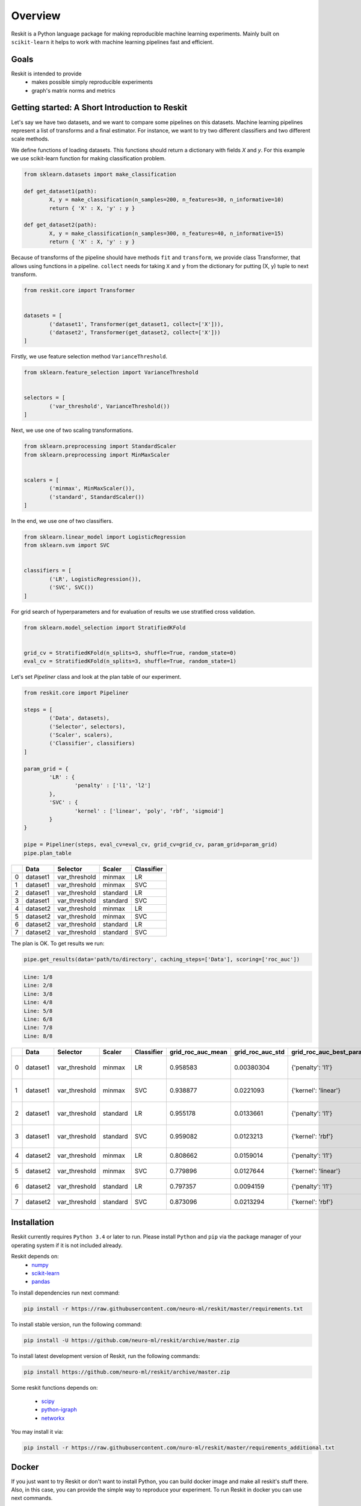 ========
Overview
========
Reskit is a Python language package for making reproducible machine learning experiments. 
Mainly built on ``scikit-learn`` it helps to work with machine learning pipelines fast and efficient. 

Goals
-----

Reskit is intended to provide
  * makes possible simply reproducible experiments
  * graph's matrix norms and metrics

Getting started: A Short Introduction to Reskit
---------------------------------------------

Let's say we have two datasets, and we want to compare some pipelines on
this datasets. Machine learning pipelines represent a list of transforms
and a final estimator. For instance, we want to try two different
classifiers and two different scale methods.

We define functions of loading datasets. 
This functions should return a dictionary with fields `X` and `y`. 
For this example we use scikit-learn function for making classification problem.

.. code-block:: python

	from sklearn.datasets import make_classification

	def get_dataset1(path):
		X, y = make_classification(n_samples=200, n_features=30, n_informative=10)
		return { 'X' : X, 'y' : y }

	def get_dataset2(path):
		X, y = make_classification(n_samples=300, n_features=40, n_informative=15)
		return { 'X' : X, 'y' : y }

Because of transforms of the pipeline should have methods ``fit`` and ``transform``, 
we provide class Transformer, that allows using functions in a pipeline. 
``collect`` needs for taking ``X`` and ``y`` from the dictionary for putting (X, y) tuple to next transform.

.. code-block:: python

	from reskit.core import Transformer


	datasets = [
		('dataset1', Transformer(get_dataset1, collect=['X'])),
		('dataset2', Transformer(get_dataset2, collect=['X']))
	]

Firstly, we use feature selection method ``VarianceThreshold``.

.. code-block:: python

	from sklearn.feature_selection import VarianceThreshold


	selectors = [
		('var_threshold', VarianceThreshold())
	]

Next, we use one of two scaling transformations.

.. code-block:: python

	from sklearn.preprocessing import StandardScaler
	from sklearn.preprocessing import MinMaxScaler


	scalers = [
		('minmax', MinMaxScaler()),
		('standard', StandardScaler())
	]

In the end, we use one of two classifiers.

.. code-block:: python

	from sklearn.linear_model import LogisticRegression
	from sklearn.svm import SVC


	classifiers = [
		('LR', LogisticRegression()),
		('SVC', SVC())
	]

For grid search of hyperparameters and for evaluation of results we use stratified cross validation.

.. code-block:: python

	from sklearn.model_selection import StratifiedKFold


	grid_cv = StratifiedKFold(n_splits=3, shuffle=True, random_state=0)
	eval_cv = StratifiedKFold(n_splits=3, shuffle=True, random_state=1)

Let's set `Pipeliner` class and look at the plan table of our experiment.

.. code-block:: python

	from reskit.core import Pipeliner

	steps = [
		('Data', datasets),
		('Selector', selectors),
		('Scaler', scalers),
		('Classifier', classifiers)
	]

	param_grid = {
		'LR' : {
			'penalty' : ['l1', 'l2']
		},
		'SVC' : {
			'kernel' : ['linear', 'poly', 'rbf', 'sigmoid']
		}
	}

	pipe = Pipeliner(steps, eval_cv=eval_cv, grid_cv=grid_cv, param_grid=param_grid)
	pipe.plan_table

+---+----------+---------------+------------+----------------+
|   | **Data** | **Selector**  | **Scaler** | **Classifier** |
+---+----------+---------------+------------+----------------+
| 0 | dataset1 | var_threshold |   minmax   |       LR       | 
+---+----------+---------------+------------+----------------+
| 1 | dataset1 | var_threshold |   minmax   |       SVC      |
+---+----------+---------------+------------+----------------+
| 2 | dataset1 | var_threshold |  standard  |       LR       |
+---+----------+---------------+------------+----------------+
| 3 | dataset1 | var_threshold |  standard  |       SVC      | 
+---+----------+---------------+------------+----------------+
| 4 | dataset2 | var_threshold |   minmax   |       LR       |
+---+----------+---------------+------------+----------------+
| 5 | dataset2 | var_threshold |   minmax   |       SVC      |
+---+----------+---------------+------------+----------------+
| 6 | dataset2 | var_threshold |  standard  |       LR       |
+---+----------+---------------+------------+----------------+
| 7 | dataset2 | var_threshold |  standard  |       SVC      |
+---+----------+---------------+------------+----------------+

The plan is OK. To get results we run:

.. code-block:: python

	pipe.get_results(data='path/to/directory', caching_steps=['Data'], scoring=['roc_auc'])

.. code-block:: bash

  Line: 1/8
  Line: 2/8
  Line: 3/8
  Line: 4/8
  Line: 5/8
  Line: 6/8
  Line: 7/8
  Line: 8/8

+---+----------+---------------+------------+----------------+-----------------------+----------------------+------------------------------+-----------------------+----------------------+-------------------------------------+
|   | **Data** | **Selector**  | **Scaler** | **Classifier** | **grid_roc_auc_mean** | **grid_roc_auc_std** | **grid_roc_auc_best_params** | **eval_roc_auc_mean** | **eval_roc_auc_std** |       **eval_roc_auc_scores**       |
+---+----------+---------------+------------+----------------+-----------------------+----------------------+------------------------------+-----------------------+----------------------+-------------------------------------+
| 0 | dataset1 | var_threshold |   minmax   |       LR       |       0.958583        |      0.00380304      |       {'penalty': 'l1'}      |        0.942676       |       0.016551       | [ 0.95934256 0.94857668 0.92011019] |
+---+----------+---------------+------------+----------------+-----------------------+----------------------+------------------------------+-----------------------+----------------------+-------------------------------------+
| 1 | dataset1 | var_threshold |   minmax   |       SVC      |       0.938877        |      0.0221093       |      {'kernel': 'linear'}    |        0.91035        |       0.0306385      | [ 0.93858131 0.92470156 0.8677686 ] |
+---+----------+---------------+------------+----------------+-----------------------+----------------------+------------------------------+-----------------------+----------------------+-------------------------------------+
| 2 | dataset1 | var_threshold |  standard  |       LR       |       0.955178        |      0.0133661       |       {'penalty': 'l1'}      |        0.920474       |       0.0271148      | [ 0.95242215 0.92286501 0.88613407] |
+---+----------+---------------+------------+----------------+-----------------------+----------------------+------------------------------+-----------------------+----------------------+-------------------------------------+
| 3 | dataset1 | var_threshold |  standard  |       SVC      |       0.959082        |      0.0123213       |       {'kernel': 'rbf'}      |        0.925589       |       0.0226491      | [ 0.9567474 0.9164371 0.90358127]   |
+---+----------+---------------+------------+----------------+-----------------------+----------------------+------------------------------+-----------------------+----------------------+-------------------------------------+
| 4 | dataset2 | var_threshold |   minmax   |       LR       |       0.808662        |      0.0159014       |       {'penalty': 'l1'}      |        0.803197       |       0.024606       | [ 0.82078431 0.7684 0.82040816]     |
+---+----------+---------------+------------+----------------+-----------------------+----------------------+------------------------------+-----------------------+----------------------+-------------------------------------+
| 5 | dataset2 | var_threshold |   minmax   |       SVC      |       0.779896        |      0.0127644       |      {'kernel': 'linear'}    |        0.762861       |       0.0230988      | [ 0.78431373 0.7308 0.77346939]     |
+---+----------+---------------+------------+----------------+-----------------------+----------------------+------------------------------+-----------------------+----------------------+-------------------------------------+
| 6 | dataset2 | var_threshold |  standard  |       LR       |       0.797357        |      0.0094159       |       {'penalty': 'l1'}      |        0.769821       |       0.0236991      | [ 0.80313725 0.75 0.75632653]       |
+---+----------+---------------+------------+----------------+-----------------------+----------------------+------------------------------+-----------------------+----------------------+-------------------------------------+
| 7 | dataset2 | var_threshold |  standard  |       SVC      |       0.873096        |      0.0213294       |       {'kernel': 'rbf'}      |        0.847338       |       0.0261201      | [ 0.8654902 0.8104 0.86612245]      |
+---+----------+---------------+------------+----------------+-----------------------+----------------------+------------------------------+-----------------------+----------------------+-------------------------------------+

Installation
------------

Reskit currently requires ``Python 3.4`` or later to run.
Please install ``Python`` and ``pip`` via the package manager of your operating system if it is not included already.

Reskit depends on:
  - `numpy <http://www.numpy.org/>`_
  - `scikit-learn <http://scikit-learn.org/stable/>`_
  - `pandas <http://pandas.pydata.org/>`_


To install dependencies run next command:

.. code-block:: bash

	pip install -r https://raw.githubusercontent.com/neuro-ml/reskit/master/requirements.txt

To install stable version, run the following command:

.. code-block:: bash

	pip install -U https://github.com/neuro-ml/reskit/archive/master.zip

To install latest development version of Reskit, run the following commands:

.. code-block:: bash

  pip install https://github.com/neuro-ml/reskit/archive/master.zip

Some reskit functions depends on:

  - `scipy <https://www.scipy.org/>`_
  - `python-igraph <http://igraph.org/python/>`_
  - `networkx <https://networkx.github.io/>`_

You may install it via:

.. code-block:: bash

  pip install -r https://raw.githubusercontent.com/nuro-ml/reskit/master/requirements_additional.txt

Docker
------

If you just want to try Reskit or don't want to install Python, 
you can build docker image and make all reskit's stuff there. 
Also, in this case, you can provide the simple way to reproduce your experiment.
To run Reskit in docker you can use next commands.

1. Clone:

.. code-block:: bash

  git clone https://github.com/neuro-ml/reskit.git
  cd reskit

2. Build:

.. code-block:: bash

  docker build -t docker-reskit -f Dockerfile .

3. Run container.

  a) If you want to run bash in container:

  .. code-block:: bash

    docker run -it docker-reskit bash

  b) If you want to run bash in container with shared directory:

    .. code-block:: bash

      docker run -v $PWD/scripts:/reskit/scripts -it -p 8809:8888 docker-reskit bash

    .. note:: 
      
      Files won't be deleted after stopping container if you save this
      files in shared directory.

  c) If you want to start Jupyter Notebook server at ``http://localhost:8809`` in container:

    .. code-block:: bash

      docker run -v $PWD/scripts:/reskit/scripts -it -p 8809:8888 docker-reskit jupyter notebook --no-browser --ip="*"

    Open http://localhost:8809 on your local machine in a web browser.

